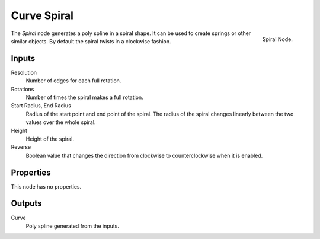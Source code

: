 .. index:: Geometry Nodes; Spiral
.. _bpy.types.GeometryNodeCurveSpiral:

************
Curve Spiral
************

.. figure:: /images/modeling_geometry-nodes_curve-primitives_spiral_node.png
   :align: right

   Spiral Node.

The *Spiral* node generates a poly spline in a spiral shape.
It can be used to create springs or other similar objects.
By default the spiral twists in a clockwise fashion.


Inputs
======

Resolution
   Number of edges for each full rotation.

Rotations
   Number of times the spiral makes a full rotation.

Start Radius, End Radius
   Radius of the start point and end point of the spiral.
   The radius of the spiral changes linearly between the two values over the whole spiral.

Height
   Height of the spiral.

Reverse
   Boolean value that changes the direction from clockwise to counterclockwise when it is enabled.


Properties
==========

This node has no properties.


Outputs
=======

Curve
   Poly spline generated from the inputs.
